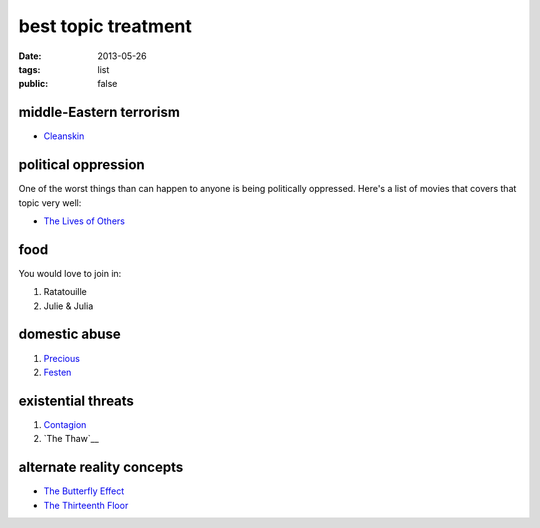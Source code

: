 best topic treatment
====================

:date: 2013-05-26
:tags: list
:public: false


middle-Eastern terrorism
------------------------
* Cleanskin_

political oppression
--------------------

One of the worst things than can happen to anyone is being politically
oppressed. Here's a list of movies that covers that topic very well:

* `The Lives of Others`_


food
----

You would love to join in:

#. Ratatouille
#. Julie & Julia


domestic abuse
--------------

#. Precious_
#. Festen_


existential threats
-------------------

#. Contagion_
#. `The Thaw`__

alternate reality concepts
--------------------------

* `The Butterfly Effect`_
* `The Thirteenth Floor`_

.. _The Butterfly Effect: http://tshepang.net/the-butterfly-effect-2004
.. _The Thirteenth Floor: http://tshepang.net/the-thirteenth-floor-1999
.. _The Lives of Others: http://movies.tshepang.net/the-lives-of-others-2006
.. _Precious: http://tshepang.net/precious-2009
.. _Festen: http://tshepang.net/festen-1998
.. _Contagion: http://movies.tshepang.net/contagion-2011
.. _The Thaw: http://movies.tshepang.net/the-thaw-2009
.. _Cleanskin: http://movies.tshepang.net/cleanskin-2012
